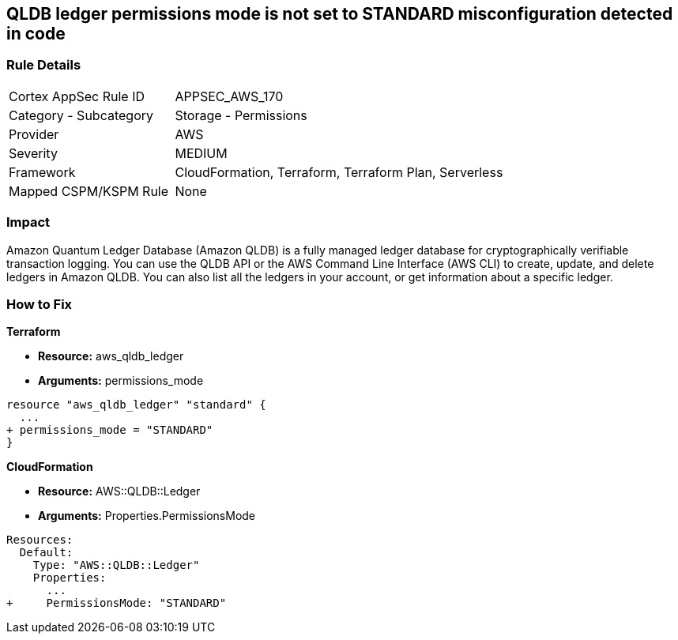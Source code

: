 == QLDB ledger permissions mode is not set to STANDARD misconfiguration detected in code


=== Rule Details

[cols="1,2"]
|===
|Cortex AppSec Rule ID |APPSEC_AWS_170
|Category - Subcategory |Storage - Permissions
|Provider |AWS
|Severity |MEDIUM
|Framework |CloudFormation, Terraform, Terraform Plan, Serverless
|Mapped CSPM/KSPM Rule |None
|===
 



=== Impact
Amazon Quantum Ledger Database (Amazon QLDB) is a fully managed ledger database for cryptographically verifiable transaction logging.
You can use the QLDB API or the AWS Command Line Interface (AWS CLI) to create, update, and delete ledgers in Amazon QLDB.
You can also list all the ledgers in your account, or get information about a specific ledger.

=== How to Fix


*Terraform* 


* *Resource:* aws_qldb_ledger
* *Arguments:*  permissions_mode


[source,go]
----
resource "aws_qldb_ledger" "standard" {
  ...
+ permissions_mode = "STANDARD"
}
----


*CloudFormation* 


* *Resource:* AWS::QLDB::Ledger
* *Arguments:*  Properties.PermissionsMode


[source,yaml]
----
Resources:
  Default:
    Type: "AWS::QLDB::Ledger"
    Properties:
      ...
+     PermissionsMode: "STANDARD"
----
